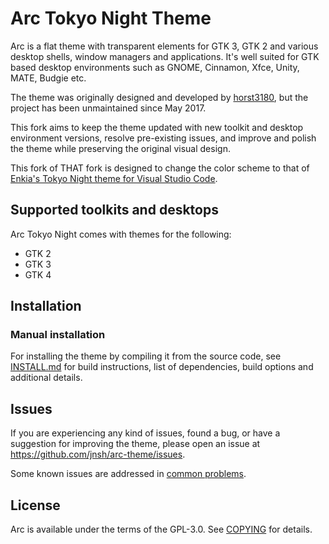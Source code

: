 * Arc Tokyo Night Theme

Arc is a flat theme with transparent elements for GTK 3, GTK 2 and various desktop shells, window managers and applications. It's well suited for GTK based desktop environments such as GNOME, Cinnamon, Xfce, Unity, MATE, Budgie etc.

The theme was originally designed and developed by [[https://github.com/horst3180/arc-theme][horst3180]], but the project has been unmaintained since May 2017.

This fork aims to keep the theme updated with new toolkit and desktop environment versions, resolve pre-existing issues, and improve and polish the theme while preserving the original visual design.

This fork of THAT fork is designed to change the color scheme to that of [[https://github.com/enkia/tokyo-night-vscode-theme][Enkia's Tokyo Night theme for Visual Studio Code]].

** Supported toolkits and desktops		

Arc Tokyo Night comes with themes for the following:
- GTK 2
- GTK 3
- GTK 4

** Installation

*** Manual installation

For installing the theme by compiling it from the source code, see [[https://github.com/jnsh/arc-theme/blob/master/INSTALL.md][INSTALL.md]] for build instructions, list of dependencies, build options and additional details.
	
** Issues

If you are experiencing any kind of issues, found a bug, or have a suggestion for improving the theme, please open an issue at [[https://github.com/jnsh/arc-theme/issues][https://github.com/jnsh/arc-theme/issues]].

Some known issues are addressed in [[https://github.com/jnsh/arc-theme/wiki/Common-problems][common problems]].

** License

Arc is available under the terms of the GPL-3.0. See [[https://github.com/jnsh/arc-theme/blob/master/COPYING][COPYING]] for details.
